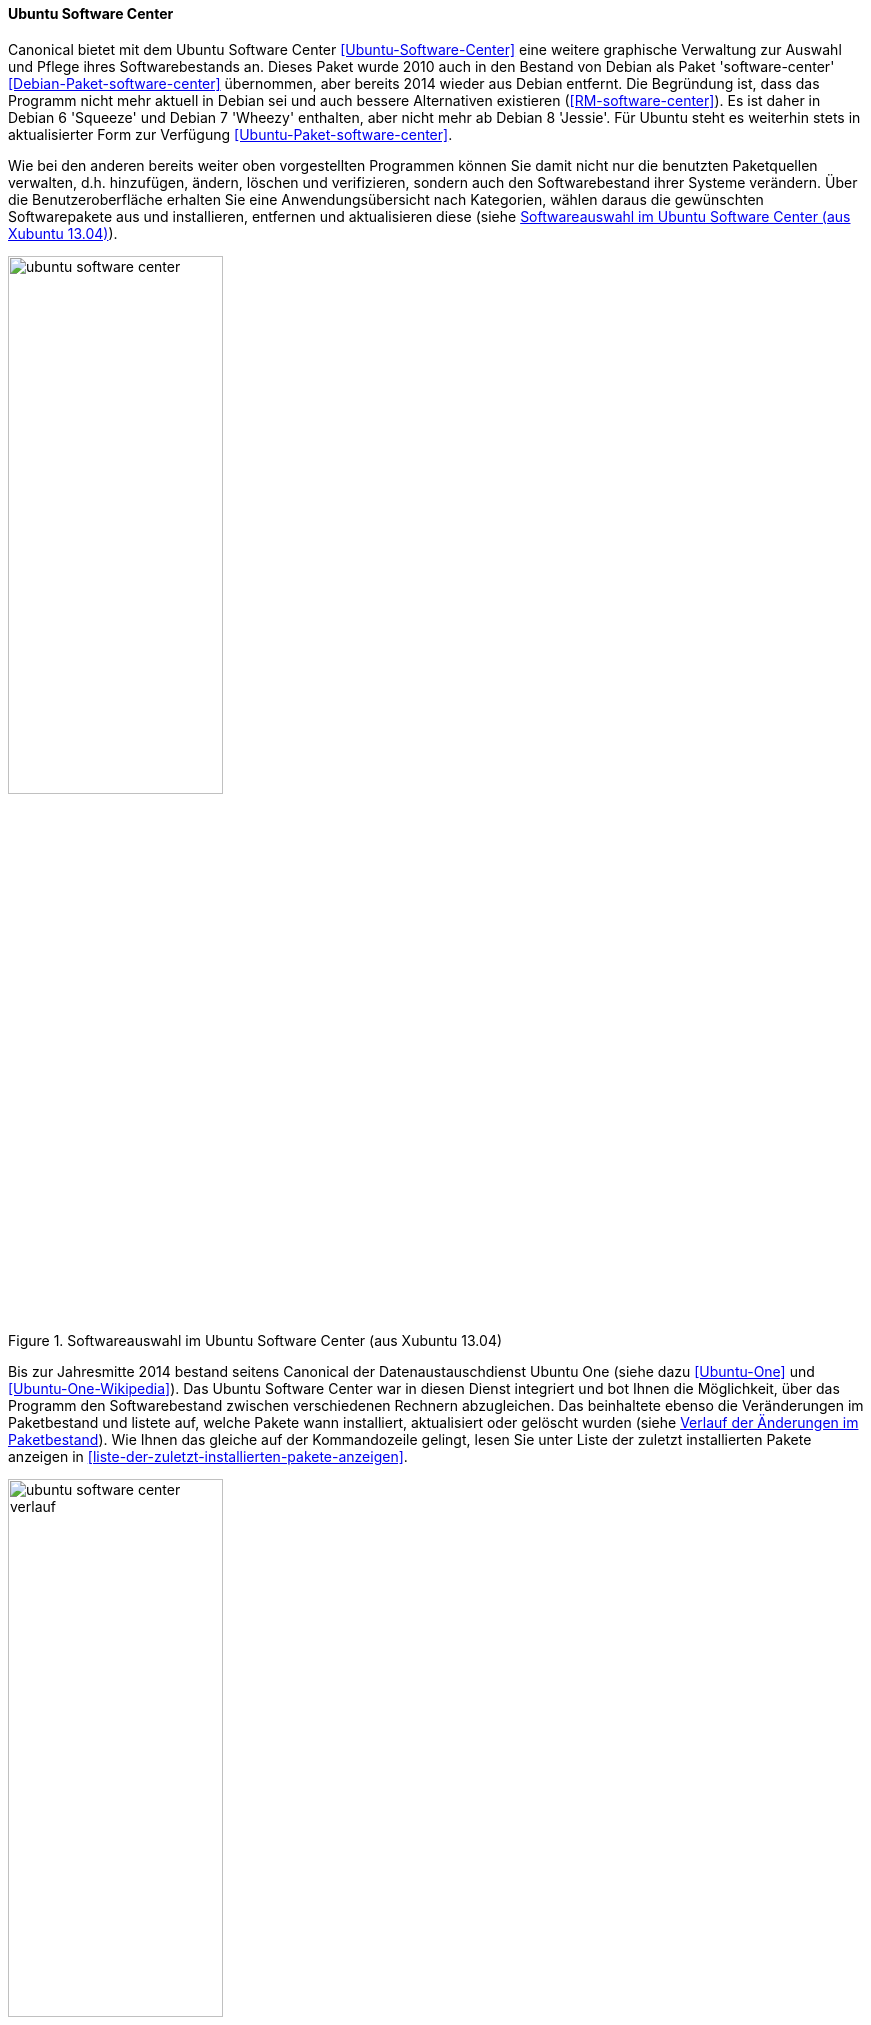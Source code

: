 // Datei: ./werkzeuge/werkzeuge-zur-paketverwaltung-ueberblick/gui-zur-paketverwaltung/ubuntu-software-center.adoc

// Baustelle: Fertig

[[gui-ubuntu-software-center]]

==== Ubuntu Software Center ====

// Stichworte für den Index
(((Debianpaket, software-center)))
(((Ubuntu Software Center)))
(((Ubuntupaket, software-center)))
Canonical bietet mit dem Ubuntu Software Center
<<Ubuntu-Software-Center>> eine weitere graphische Verwaltung zur
Auswahl und Pflege ihres Softwarebestands an. Dieses Paket wurde 2010
auch in den Bestand von Debian als Paket 'software-center'
<<Debian-Paket-software-center>> übernommen, aber bereits 2014 wieder
aus Debian entfernt. Die Begründung ist, dass das Programm nicht mehr
aktuell in Debian sei und auch bessere Alternativen existieren
(<<RM-software-center>>).  Es ist daher in Debian 6 'Squeeze' und Debian
7 'Wheezy' enthalten, aber nicht mehr ab Debian 8 'Jessie'. Für Ubuntu
steht es weiterhin stets in aktualisierter Form zur Verfügung
<<Ubuntu-Paket-software-center>>.

Wie bei den anderen bereits weiter oben vorgestellten Programmen können
Sie damit nicht nur die benutzten Paketquellen verwalten, d.h.
hinzufügen, ändern, löschen und verifizieren, sondern auch den
Softwarebestand ihrer Systeme verändern. Über die Benutzeroberfläche
erhalten Sie eine Anwendungsübersicht nach Kategorien, wählen daraus die
gewünschten Softwarepakete aus und installieren, entfernen und
aktualisieren diese (siehe <<fig.ubuntu-software-center>>).

.Softwareauswahl im Ubuntu Software Center (aus Xubuntu 13.04)
image::werkzeuge/werkzeuge-zur-paketverwaltung-ueberblick/gui-zur-paketverwaltung/ubuntu-software-center.png[id="fig.ubuntu-software-center", width="50%"]

// Stichworte für den Index
(((Ubuntu One)))
Bis zur Jahresmitte 2014 bestand seitens Canonical der
Datenaustauschdienst Ubuntu One (siehe dazu <<Ubuntu-One>> und
<<Ubuntu-One-Wikipedia>>). Das Ubuntu Software Center war in diesen
Dienst integriert und bot Ihnen die Möglichkeit, über das Programm den
Softwarebestand zwischen verschiedenen Rechnern abzugleichen. Das
beinhaltete ebenso die Veränderungen im Paketbestand und listete auf,
welche Pakete wann installiert, aktualisiert oder gelöscht wurden (siehe
<<fig.ubuntu-software-center-verlauf>>). Wie Ihnen das gleiche auf der
Kommandozeile gelingt, lesen Sie unter Liste der zuletzt installierten
Pakete anzeigen in <<liste-der-zuletzt-installierten-pakete-anzeigen>>.

.Verlauf der Änderungen im Paketbestand
image::werkzeuge/werkzeuge-zur-paketverwaltung-ueberblick/gui-zur-paketverwaltung/ubuntu-software-center-verlauf.png[id="fig.ubuntu-software-center-verlauf", width="50%"]

Bei der Benutzung des Programms beachten Sie bitte, dass das Programm
viele graphische Elemente und Inhalte enthält, die über das Internet
bereitgestellt werden. Daher empfehlen wir Ihnen zur Benutzung eine
Internetverbindung, da ansonsten viele Informationen in der
Bedienoberfläche nicht angezeigt werden können. Desweiteren ist das
Programm nur weitestgehend mit der Maus bedienbar und kaum über die
Tastatur. Das ist nicht für alle Nutzungskonstellationen und Anwender
hilfreich.

// Datei (Ende): ./werkzeuge/werkzeuge-zur-paketverwaltung-ueberblick/gui-zur-paketverwaltung/ubuntu-software-center.adoc
